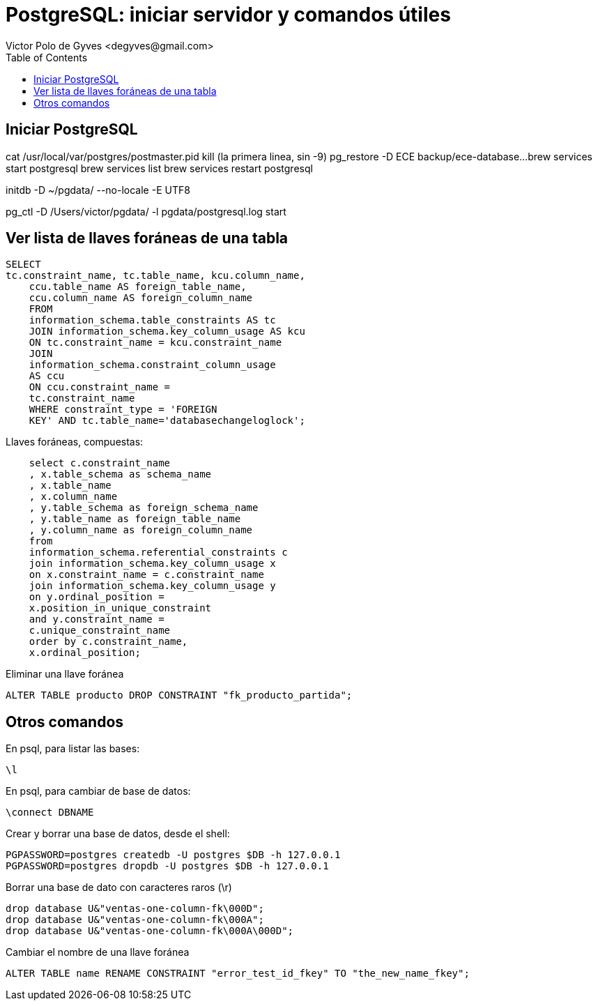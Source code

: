 = PostgreSQL: iniciar servidor y comandos útiles
Victor Polo de Gyves <degyves@gmail.com> 
:toc: :pagenums:

== Iniciar PostgreSQL

cat /usr/local/var/postgres/postmaster.pid
kill (la primera linea, sin -9)
pg_restore -D ECE backup/ece-database...
brew services start postgresql
brew services list
brew services restart postgresql

initdb -D ~/pgdata/ --no-locale -E UTF8

pg_ctl -D /Users/victor/pgdata/ -l pgdata/postgresql.log start

== Ver lista de llaves foráneas de una tabla

----

SELECT
tc.constraint_name, tc.table_name, kcu.column_name, 
    ccu.table_name AS foreign_table_name,
    ccu.column_name AS foreign_column_name 
    FROM 
    information_schema.table_constraints AS tc 
    JOIN information_schema.key_column_usage AS kcu
    ON tc.constraint_name = kcu.constraint_name
    JOIN
    information_schema.constraint_column_usage
    AS ccu
    ON ccu.constraint_name =
    tc.constraint_name
    WHERE constraint_type = 'FOREIGN
    KEY' AND tc.table_name='databasechangeloglock';

----

Llaves foráneas, compuestas:

----

    select c.constraint_name
    , x.table_schema as schema_name
    , x.table_name
    , x.column_name
    , y.table_schema as foreign_schema_name
    , y.table_name as foreign_table_name
    , y.column_name as foreign_column_name
    from
    information_schema.referential_constraints c
    join information_schema.key_column_usage x
    on x.constraint_name = c.constraint_name
    join information_schema.key_column_usage y
    on y.ordinal_position =
    x.position_in_unique_constraint
    and y.constraint_name =
    c.unique_constraint_name
    order by c.constraint_name,
    x.ordinal_position;

----

Eliminar una llave foránea

----
ALTER TABLE producto DROP CONSTRAINT "fk_producto_partida";
----

== Otros comandos

En psql, para listar las bases:

----
\l
----


En psql, para cambiar de base de datos:

----
\connect DBNAME
----

Crear y borrar una base de datos, desde el shell:

----
PGPASSWORD=postgres createdb -U postgres $DB -h 127.0.0.1
PGPASSWORD=postgres dropdb -U postgres $DB -h 127.0.0.1
----


Borrar una base de dato con caracteres raros (\r)

----
drop database U&"ventas-one-column-fk\000D";
drop database U&"ventas-one-column-fk\000A";
drop database U&"ventas-one-column-fk\000A\000D";
----

Cambiar el nombre de una llave foránea

----
ALTER TABLE name RENAME CONSTRAINT "error_test_id_fkey" TO "the_new_name_fkey";
----

